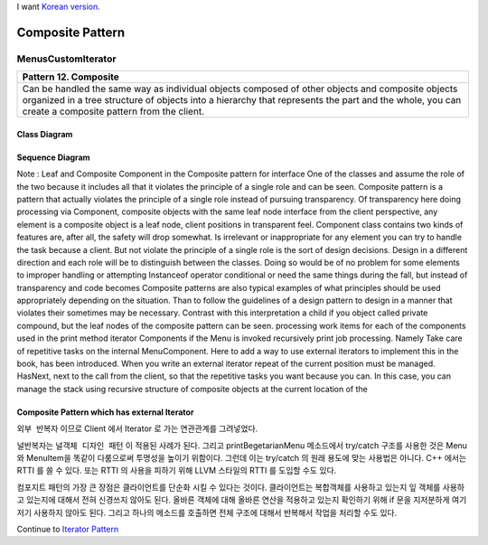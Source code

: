 
I want `Korean version <README.rst>`_.

*****************
Composite Pattern
*****************

MenusCustomIterator
===================

+------------------------------------------------------------------------------+
|Pattern 12. Composite                                                         |
+==============================================================================+
|Can be handled the same way as individual objects composed of other objects   |
|and composite objects organized in a tree structure of objects into a         |
|hierarchy that represents the part and the whole, you can create a composite  |
|pattern from the client.                                                      |
+------------------------------------------------------------------------------+

.. image:: Composite.jpg
   :scale: 50 %
   :alt: GoF's Composite Pattern



Class Diagram
-------------

.. image:: MenusCustomIterator/Overview_of_Menus_Custom_Iterator.jpg
   :scale: 50 %
   :alt: Class Diagram


Sequence Diagram
----------------

.. image:: MenusCustomIterator/SequenceDiagram1.jpg
   :scale: 50 %
   :alt: Sequence Diagram


Note : Leaf and Composite Component in the Composite pattern for interface
One of the classes and assume the role of the two because it includes all that
it violates the principle of a single role and can be seen. Composite pattern is
a pattern that actually violates the principle of a single role instead of
pursuing transparency. Of transparency here doing processing via Component,
composite objects with the same leaf node interface from the client perspective,
any element is a composite object is a leaf node, client positions in
transparent feel.
Component class contains two kinds of features are, after all, the safety will
drop somewhat. Is irrelevant or inappropriate for any element you can try to
handle the task because a client. But not violate the principle of a single role
is the sort of design decisions. Design in a different direction and each role
will be to distinguish between the classes. Doing so would be of no problem for
some elements to improper handling or attempting Instanceof operator conditional
or need the same things during the fall, but instead of transparency and code
becomes
Composite patterns are also typical examples of what principles should be used
appropriately depending on the situation. Than to follow the guidelines of a
design pattern to design in a manner that violates their sometimes may be
necessary.
Contrast with this interpretation a child if you object called private compound,
but the leaf nodes of the composite pattern can be seen.
processing work items for each of the components used in the print method
iterator
Components if the Menu is invoked recursively print job processing. Namely
Take care of repetitive tasks on the internal MenuComponent. Here to add a way
to use external iterators to implement this in the book, has been introduced.
When you write an external iterator repeat of the current position must be
managed. HasNext, next to the call from the client, so that the repetitive tasks
you want because you can. In this case, you can manage the stack using recursive
structure of composite objects at the current location of the



Composite Pattern which has external Iterator
--------------------------------------------------------------

.. image:: Composite_with_Iterator.jpg
   :scale: 50 %
   :alt: GoF's Composite Pattern + Iterator Pattern

``외부 반복자`` 이므로 Client 에서 Iterator 로 가는 연관관계를 그려넣었다.


널반복자는 ``널객체 디자인 패턴`` 이 적용된 사례가 된다. 그리고
printBegetarianMenu 메소드에서 try/catch 구조를 사용한 것은 Menu 와 MenuItem을
똑같이 다룸으로써 투명성을 높이기 위함이다. 그런데 이는 try/catch 의 원래 용도에
맞는 사용법은 아니다. C++ 에서는 RTTI 를 쓸 수 있다. 또는 RTTI 의 사용을 피하기
위해 LLVM 스타일의 RTTI 를 도입할 수도 있다.

컴포지트 패턴의 가장 큰 장점은 클라이언트를 단순화 시킬 수 있다는 것이다.
클라이언트는 복합객체를 사용하고 있는지 잎 객체를 사용하고 있는지에 대해서 전혀
신경쓰지 않아도 된다. 올바른 객체에 대해 올바른 연산을 적용하고 있는지 확인하기
위해 if 문을 지저분하게 여기저기 사용하지 않아도 된다. 그리고 하나의 메소드를
호출하면 전체 구조에 대해서 반복해서 작업을 처리할 수도 있다.

Continue to `Iterator Pattern <../Iterator>`_


